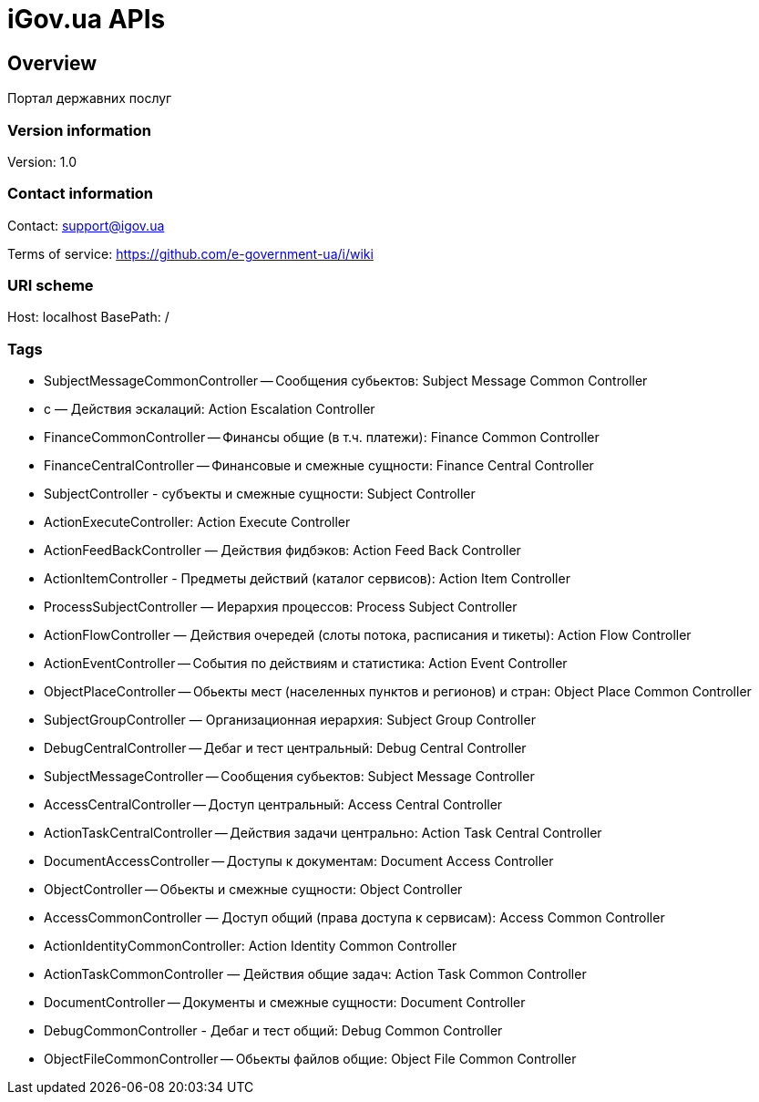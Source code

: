 = iGov.ua APIs

== Overview
Портал державних послуг

=== Version information
Version: 1.0

=== Contact information
Contact: support@igov.ua

Terms of service: https://github.com/e-government-ua/i/wiki

=== URI scheme
Host: localhost
BasePath: /

=== Tags

* SubjectMessageCommonController -- Сообщения субьектов: Subject Message Common Controller
* с — Действия эскалаций: Action Escalation Controller
* FinanceCommonController -- Финансы общие (в т.ч. платежи): Finance Common Controller
* FinanceCentralController -- Финансовые и смежные сущности: Finance Central Controller
* SubjectController - субъекты  и смежные сущности: Subject Controller
* ActionExecuteController: Action Execute Controller
* ActionFeedBackController — Действия фидбэков: Action Feed Back Controller
* ActionItemController - Предметы действий (каталог сервисов): Action Item Controller
* ProcessSubjectController — Иерархия процессов: Process Subject Controller
* ActionFlowController — Действия очередей (слоты потока, расписания и тикеты): Action Flow Controller
* ActionEventController -- События по действиям и статистика: Action Event Controller
* ObjectPlaceController -- Обьекты мест (населенных пунктов и регионов) и стран: Object Place Common Controller
* SubjectGroupController — Организационная иерархия: Subject Group Controller
* DebugCentralController -- Дебаг и тест центральный: Debug Central Controller
* SubjectMessageController -- Сообщения субьектов: Subject Message Controller
* AccessCentralController -- Доступ центральный: Access Central Controller
* ActionTaskCentralController -- Действия задачи центрально: Action Task Central Controller
* DocumentAccessController -- Доступы к документам: Document Access Controller
* ObjectController -- Обьекты и смежные сущности: Object Controller
* AccessCommonController — Доступ общий (права доступа к сервисам): Access Common Controller
* ActionIdentityCommonController: Action Identity Common Controller
* ActionTaskCommonController — Действия общие задач: Action Task Common Controller
* DocumentController -- Документы и смежные сущности: Document Controller
* DebugCommonController - Дебаг и тест общий: Debug Common Controller
* ObjectFileCommonController -- Обьекты файлов общие: Object File Common Controller


